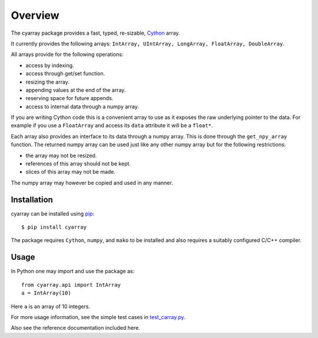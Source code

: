 =========
Overview
=========

The cyarray package provides a fast, typed, re-sizable, Cython_ array.

It currently provides the following arrays: ``IntArray, UIntArray, LongArray,
FloatArray, DoubleArray``.

All arrays provide for the following operations:

- access by indexing.
- access through get/set function.
- resizing the array.
- appending values at the end of the array.
- reserving space for future appends.
- access to internal data through a numpy array.

If you are writing Cython code this is a convenient array to use as it exposes
the raw underlying pointer to the data. For example if you use a ``FloatArray``
and access its ``data`` attribute it will be a ``float*``.


Each array also provides an interface to its data through a numpy array.
This is done through the ``get_npy_array`` function. The returned numpy
array can be used just like any other numpy array but for the following
restrictions:

- the array may not be resized.
- references of this array should not be kept.
- slices of this array may not be made.

The numpy array may however be copied and used in any manner.

Installation
------------

cyarray can be installed using pip_::

  $ pip install cyarray

The package requires ``Cython``, ``numpy``, and ``mako`` to be installed and
also requires a suitably configured C/C++ compiler.

.. _pip: http://www.pip-installer.org
.. _Cython: https://cython.org

Usage
-----

In Python one may import and use the package as::

  from cyarray.api import IntArray
  a = IntArray(10)

Here ``a`` is an array of 10 integers.

For more usage information, see the simple test cases in `test_carray.py
<https://github.com/pypr/cyarray/blob/master/cyarray/tests/test_carray.py>`_.

Also see the reference documentation included here.
